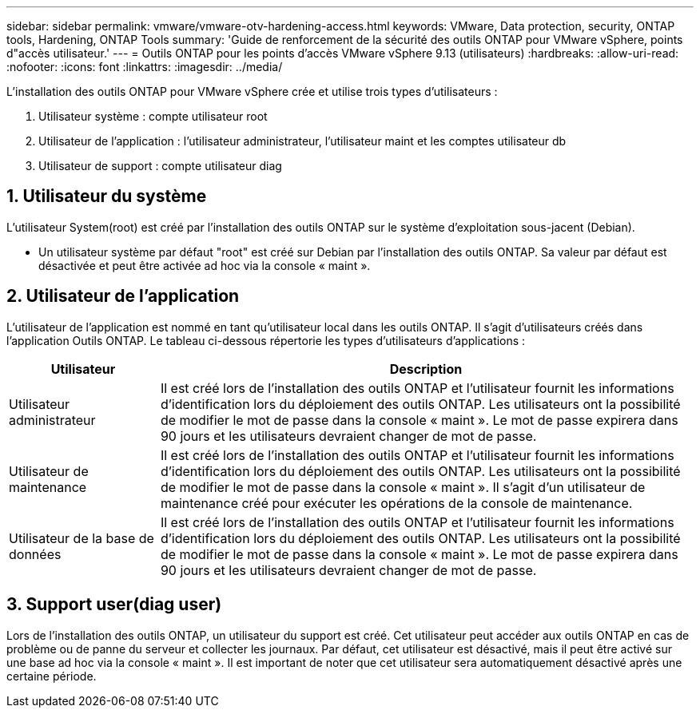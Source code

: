 ---
sidebar: sidebar 
permalink: vmware/vmware-otv-hardening-access.html 
keywords: VMware, Data protection, security, ONTAP tools, Hardening, ONTAP Tools 
summary: 'Guide de renforcement de la sécurité des outils ONTAP pour VMware vSphere, points d"accès utilisateur.' 
---
= Outils ONTAP pour les points d'accès VMware vSphere 9.13 (utilisateurs)
:hardbreaks:
:allow-uri-read: 
:nofooter: 
:icons: font
:linkattrs: 
:imagesdir: ../media/


[role="lead"]
L'installation des outils ONTAP pour VMware vSphere crée et utilise trois types d'utilisateurs :

. Utilisateur système : compte utilisateur root
. Utilisateur de l'application : l'utilisateur administrateur, l'utilisateur maint et les comptes utilisateur db
. Utilisateur de support : compte utilisateur diag




== 1. Utilisateur du système

L'utilisateur System(root) est créé par l'installation des outils ONTAP sur le système d'exploitation sous-jacent (Debian).

* Un utilisateur système par défaut "root" est créé sur Debian par l'installation des outils ONTAP. Sa valeur par défaut est désactivée et peut être activée ad hoc via la console « maint ».




== 2. Utilisateur de l'application

L'utilisateur de l'application est nommé en tant qu'utilisateur local dans les outils ONTAP. Il s'agit d'utilisateurs créés dans l'application Outils ONTAP. Le tableau ci-dessous répertorie les types d'utilisateurs d'applications :

[cols="22%,78%"]
|===
| *Utilisateur* | *Description* 


| Utilisateur administrateur | Il est créé lors de l'installation des outils ONTAP et l'utilisateur fournit les informations d'identification lors du déploiement des outils ONTAP. Les utilisateurs ont la possibilité de modifier le mot de passe dans la console « maint ». Le mot de passe expirera dans 90 jours et les utilisateurs devraient changer de mot de passe. 


| Utilisateur de maintenance | Il est créé lors de l'installation des outils ONTAP et l'utilisateur fournit les informations d'identification lors du déploiement des outils ONTAP. Les utilisateurs ont la possibilité de modifier le mot de passe dans la console « maint ». Il s'agit d'un utilisateur de maintenance créé pour exécuter les opérations de la console de maintenance. 


| Utilisateur de la base de données | Il est créé lors de l'installation des outils ONTAP et l'utilisateur fournit les informations d'identification lors du déploiement des outils ONTAP. Les utilisateurs ont la possibilité de modifier le mot de passe dans la console « maint ». Le mot de passe expirera dans 90 jours et les utilisateurs devraient changer de mot de passe. 
|===


== 3. Support user(diag user)

Lors de l'installation des outils ONTAP, un utilisateur du support est créé. Cet utilisateur peut accéder aux outils ONTAP en cas de problème ou de panne du serveur et collecter les journaux. Par défaut, cet utilisateur est désactivé, mais il peut être activé sur une base ad hoc via la console « maint ». Il est important de noter que cet utilisateur sera automatiquement désactivé après une certaine période.
